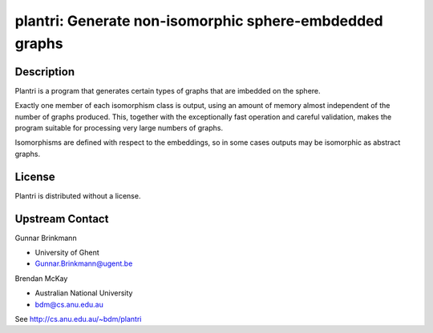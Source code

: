 plantri: Generate non-isomorphic sphere-embdedded graphs
========================================================

Description
-----------

Plantri is a program that generates certain types of graphs that are
imbedded on the sphere.

Exactly one member of each isomorphism class is output, using an amount
of memory almost independent of the number of graphs produced. This,
together with the exceptionally fast operation and careful validation,
makes the program suitable for processing very large numbers of graphs.

Isomorphisms are defined with respect to the embeddings, so in some
cases outputs may be isomorphic as abstract graphs.

License
-------

Plantri is distributed without a license.


Upstream Contact
----------------

Gunnar Brinkmann

- University of Ghent
- Gunnar.Brinkmann@ugent.be

Brendan McKay

- Australian National University
- bdm@cs.anu.edu.au

See http://cs.anu.edu.au/~bdm/plantri

